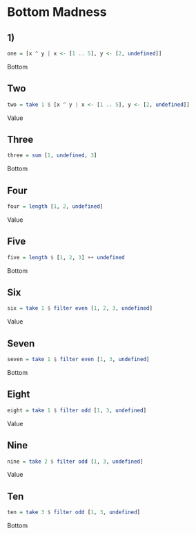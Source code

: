 * Bottom Madness
** 1)
#+NAME: One
#+BEGIN_SRC haskell :tangle yes :comments link
one = [x ^ y | x <- [1 .. 5], y <- [2, undefined]]
#+END_SRC
Bottom
** Two
#+NAME: Two
#+BEGIN_SRC haskell :tangle yes :comments link
two = take 1 $ [x ^ y | x <- [1 .. 5], y <- [2, undefined]]
#+END_SRC
Value
** Three
#+NAME: Three
#+BEGIN_SRC haskell :tangle yes :comments link
three = sum [1, undefined, 3]
#+END_SRC
Bottom
** Four
#+NAME: Four
#+BEGIN_SRC haskell :tangle yes :comments link
four = length [1, 2, undefined]
#+END_SRC
Value
** Five
#+NAME: Five
#+BEGIN_SRC haskell :tangle yes :comments link
five = length $ [1, 2, 3] ++ undefined
#+END_SRC
Bottom
** Six
#+NAME: Six
#+BEGIN_SRC haskell :tangle yes :comments link
six = take 1 $ filter even [1, 2, 3, undefined]
#+END_SRC
Value
** Seven
#+NAME: Seven
#+BEGIN_SRC haskell :tangle yes :comments link
seven = take 1 $ filter even [1, 3, undefined]
#+END_SRC
Bottom
** Eight
#+NAME: Eight
#+BEGIN_SRC haskell :tangle yes :comments link
eight = take 1 $ filter odd [1, 3, undefined]
#+END_SRC
Value
** Nine
#+NAME: Nine
#+BEGIN_SRC haskell :tangle yes :comments link
nine = take 2 $ filter odd [1, 3, undefined]
#+END_SRC
Value
** Ten
#+NAME: Ten
#+BEGIN_SRC haskell :tangle yes :comments link
ten = take 3 $ filter odd [1, 3, undefined]
#+END_SRC
Bottom
